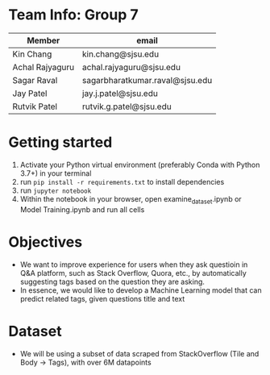 * Team Info: Group 7
| Member          | email                           |
|-----------------+---------------------------------|
| Kin Chang       | kin.chang@sjsu.edu              |
| Achal Rajyaguru | achal.rajyaguru@sjsu.edu        |
| Sagar Raval     | sagarbharatkumar.raval@sjsu.edu |
| Jay Patel       | jay.j.patel@sjsu.edu            |
| Rutvik Patel    | rutvik.g.patel@sjsu.edu         |

* Getting started
1) Activate your Python virtual environment (preferably Conda with Python 3.7+) in your terminal
2) run ~pip install -r requirements.txt~ to install dependencies
3) run ~jupyter notebook~
4) Within the notebook in your browser, open examine_dataset.ipynb or Model Training.ipynb and run all cells
* Objectives
- We want to improve experience for users when they ask questioin in Q&A platform, such as Stack Overflow, Quora, etc., by automatically suggesting tags based on the question they are asking.
- In essence, we would like to develop a Machine Learning model that can predict related tags, given questions title and text
* Dataset
- We will be using a subset of data scraped from StackOverflow (Tile and Body -> Tags), with over 6M datapoints
# * Approach
# - We are going to train our model using Binary Relevance Method with One vs Rest Classifier; and compare their performance
